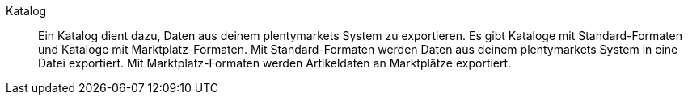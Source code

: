[#katalog]
Katalog:: Ein Katalog dient dazu, Daten aus deinem plentymarkets System zu exportieren. Es gibt Kataloge mit Standard-Formaten und Kataloge mit Marktplatz-Formaten. Mit Standard-Formaten werden Daten aus deinem plentymarkets System in eine Datei exportiert. Mit Marktplatz-Formaten werden Artikeldaten an Marktplätze exportiert.
